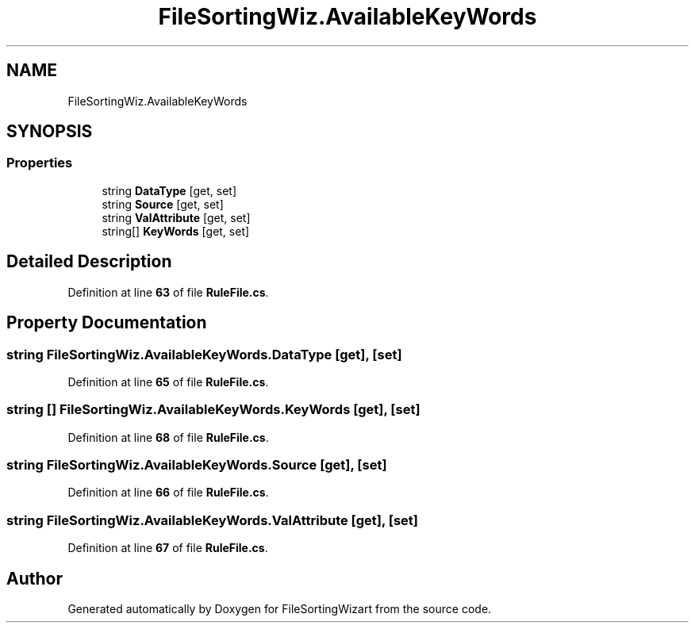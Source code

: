 .TH "FileSortingWiz.AvailableKeyWords" 3 "Version 0.1.0" "FileSortingWizart" \" -*- nroff -*-
.ad l
.nh
.SH NAME
FileSortingWiz.AvailableKeyWords
.SH SYNOPSIS
.br
.PP
.SS "Properties"

.in +1c
.ti -1c
.RI "string \fBDataType\fP\fR [get, set]\fP"
.br
.ti -1c
.RI "string \fBSource\fP\fR [get, set]\fP"
.br
.ti -1c
.RI "string \fBValAttribute\fP\fR [get, set]\fP"
.br
.ti -1c
.RI "string[] \fBKeyWords\fP\fR [get, set]\fP"
.br
.in -1c
.SH "Detailed Description"
.PP 
Definition at line \fB63\fP of file \fBRuleFile\&.cs\fP\&.
.SH "Property Documentation"
.PP 
.SS "string FileSortingWiz\&.AvailableKeyWords\&.DataType\fR [get]\fP, \fR [set]\fP"

.PP
Definition at line \fB65\fP of file \fBRuleFile\&.cs\fP\&.
.SS "string [] FileSortingWiz\&.AvailableKeyWords\&.KeyWords\fR [get]\fP, \fR [set]\fP"

.PP
Definition at line \fB68\fP of file \fBRuleFile\&.cs\fP\&.
.SS "string FileSortingWiz\&.AvailableKeyWords\&.Source\fR [get]\fP, \fR [set]\fP"

.PP
Definition at line \fB66\fP of file \fBRuleFile\&.cs\fP\&.
.SS "string FileSortingWiz\&.AvailableKeyWords\&.ValAttribute\fR [get]\fP, \fR [set]\fP"

.PP
Definition at line \fB67\fP of file \fBRuleFile\&.cs\fP\&.

.SH "Author"
.PP 
Generated automatically by Doxygen for FileSortingWizart from the source code\&.
